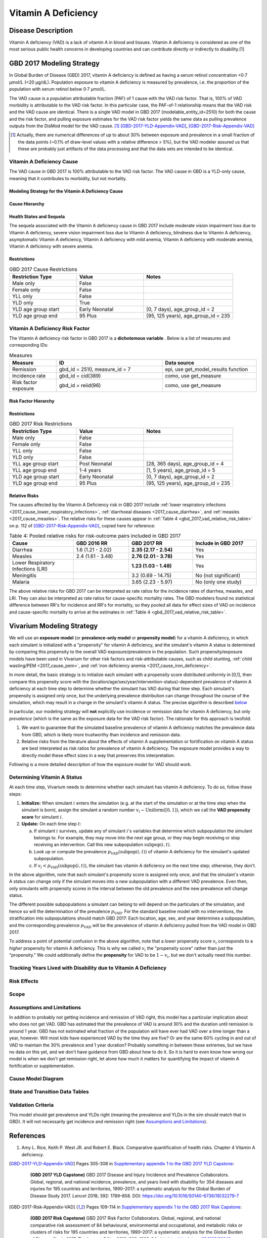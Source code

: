 .. _2017_cause_vitamin_a_deficiency:

====================
Vitamin A Deficiency
====================

Disease Description
-------------------

Vitamin A deficiency (VAD) is a lack of vitamin A in blood and tissues. Vitamin
A deficiency is considered as one of the most serious public health concerns in
developing countries and can contribute directly or indirectly to disability.[1]

GBD 2017 Modeling Strategy
------------------------------------

In Global Burden of Disease (GBD) 2017, vitamin A deficiency is defined as
having a serum retinol concentration <0·7 μmol/L (<20 μg/dL). Population
exposure to vitamin A deficiency is measured by prevalence, i.e. the proportion
of the population with serum retinol below 0·7 μmol/L.

The VAD cause is a population attributable fraction (PAF) of 1 cause with the
VAD risk factor. That is, 100% of VAD morbidity is attributable to the VAD risk
factor. In this particular case, the PAF-of-1 relationship means that the VAD
risk and the VAD cause are identical. There is a single VAD model in GBD 2017
(modelable_entity_id=2510) for both the cause and the risk factor, and pulling
exposure estimates for the VAD risk factor yields the same data as pulling
prevalence outputs from the DisMod model for the VAD cause. [#]_
[GBD-2017-YLD-Appendix-VAD]_, [GBD-2017-Risk-Appendix-VAD]_

.. [#] Actually, there are numerical differences of up to about 30% between
  exposure and prevalence in a small fraction of the data points (~0.1% of
  draw-level values with a relative difference > 5%), but the VAD modeler
  assured us that these are probably just artifacts of the data processing and
  that the data sets are intended to be identical.

Vitamin A Deficiency Cause
+++++++++++++++++++++++++++++

The VAD cause in GBD 2017 is 100% attributable to the
VAD risk factor. The VAD cause in GBD is a
YLD-only cause, meaning that it contributes to morbidity, but not mortality.

Modeling Strategy for the Vitamin A Deficiency Cause
^^^^^^^^^^^^^^^^^^^^^^^^^^^^^^^^^^^^^^^^^^^^^^^^^^^^^^^
.. todo::

  Describe cause in detail

Cause Hierarchy
^^^^^^^^^^^^^^^

.. image:: vitA_cause_hierarchy.svg

Health States and Sequela
^^^^^^^^^^^^^^^^^^^^^^^^^

The sequela associated with the Vitamin A deficiency cause in GBD 2017 include
moderate vision impairment loss due to Vitamin A deficiency, severe vision
impairment loss due to Vitamin A deficiency, blindness due to Vitamin A
deficiency, asymptomatic Vitamin A deficiency, Vitamin A deficiency with mild
anemia, Vitamin A deficiency with moderate anemia, Vitamin A deficiency with
severe anemia.


Restrictions
^^^^^^^^^^^^

.. list-table:: GBD 2017 Cause Restrictions
   :widths: 15 15 20
   :header-rows: 1

   * - Restriction Type
     - Value
     - Notes
   * - Male only
     - False
     -
   * - Female only
     - False
     -
   * - YLL only
     - False
     -
   * - YLD only
     - True
     -
   * - YLD age group start
     - Early Neonatal
     - [0, 7 days), age_group_id = 2
   * - YLD age group end
     - 95 Plus
     - [95, 125 years), age_group_id = 235


Vitamin A Deficiency Risk Factor
++++++++++++++++++++++++++++++++

The Vitamin A deficiency risk factor in GBD 2017 is a **dichotomous variable** .
Below is a list of measures and corresponding IDs:

.. list-table:: Measures
  :widths: 20 45 40
  :header-rows: 1

  * - Measure
    - ID
    - Data source
  * - Remission
    - gbd_id = 2510, measure_id = 7
    - epi, use get_model_results function
  * - Incidence rate
    - gbd_id = cid(389)
    - como, use get_measure
  * - Risk factor exposure
    - gbd_id = reiid(96)
    - como, use get_measure

Risk Factor Hierarchy
^^^^^^^^^^^^^^^^^^^^^

.. image:: vitA_risk_hierarchy.svg

Restrictions
^^^^^^^^^^^^

.. list-table:: GBD 2017 Risk Restrictions
   :widths: 15 15 20
   :header-rows: 1

   * - Restriction Type
     - Value
     - Notes
   * - Male only
     - False
     -
   * - Female only
     - False
     -
   * - YLL only
     - False
     -
   * - YLD only
     - False
     -
   * - YLL age group start
     - Post Neonatal
     - [28, 365 days), age_group_id = 4
   * - YLL age group end
     - 1-4 years
     - [1, 5 years), age_group_id = 5
   * - YLD age group start
     - Early Neonatal
     - [0, 7 days), age_group_id = 2
   * - YLD age group end
     - 95 Plus
     - [95, 125 years), age_group_id = 235


Relative Risks
^^^^^^^^^^^^^^

The causes affected by the Vitamin A Deficiency risk in GBD 2017 include
:ref:`lower respiratory infections <2017_cause_lower_respiratory_infections>`,
:ref:`diarrhoeal diseases <2017_cause_diarrhea>`, and :ref:`measles
<2017_cause_measles>`. The relative risks for these causes appear in :ref:`Table
4 <gbd_2017_vad_relative_risk_table>` on p. 112 of
[GBD-2017-Risk-Appendix-VAD]_, copied here for reference:

.. _gbd_2017_vad_relative_risk_table:

.. list-table:: Table 4: Pooled relative risks for risk-outcome pairs included in GBD 2017
  :widths: 15 13 15 15
  :header-rows: 1

  * - Cause
    - GBD 2016 RR
    - GBD 2017 RR
    - Include in GBD 2017
  * - Diarrhea
    - 1.6 (1.21 - 2.02)
    - **2.35 (2.17 - 2.54)**
    - Yes
  * - Measles
    - 2.4 (1.61 - 3.48)
    - **2.76 (2.01 - 3.78)**
    - Yes
  * - Lower Respiratory Infections (LRI)
    -
    - **1.23 (1.03 - 1.48)**
    - Yes
  * - Meningitis
    -
    - 3.2 (0.69 - 14.75)
    - No (not significant)
  * - Malaria
    -
    - 3.65 (2.23 - 5.97)
    - No (only one study)

The above relative risks for GBD 2017 can be interpreted as rate ratios for the
incidence rates of diarrhea, measles, and LRI. They can also be interpreted as
rate ratios for cause-specific mortality rates. The GBD modelers found no
statistical difference between RR's for incidence and RR's for mortality, so
they pooled all data for effect sizes of VAD on incidence and cause-specific
mortality to arrive at the estimates in :ref:`Table 4
<gbd_2017_vad_relative_risk_table>`.

Vivarium Modeling Strategy
--------------------------

We will use an **exposure model** (or **prevalence-only model** or **propensity
model**) for a vitamin A deficiency, in which each simulant is initialized with
a "propensity" for vitamin A deficiency, and the simulant's vitamin A status is
determined by comparing this propensity to the overall VAD exposure/prevalence
in the population. Such propensity/exposure models have been used in Vivarium
for other risk factors and risk-attributable causes, such as child stunting,
:ref:`child wasting/PEM <2017_cause_pem>`, and :ref:`iron deficiency anemia
<2017_cause_iron_deficiency>`.

In more detail, the basic strategy is to initialize each simulant with a
propensity score distributed uniformly in [0,1], then compare this propensity
score with the (location/age/sex/year/intervention-status)-dependent prevalence
of vitamin A deficiency at each time step to determine whether the simulant has
VAD during that time step. Each simulant's propensity is assigned only once, but
the underlying prevalence distribution can change throughout the course of the
simulation, which may result in a change in the simulant's vitamin A status. The
precise algorithm is described `below <Determining Vitamin A Status_>`_

In particular, our modeling strategy will **not** explicitly use incidence or
remission data for vitamin A deficiency, but only *prevalence* (which is the
same as the exposure data for the VAD risk factor). The rationale for this
approach is twofold:

1.  We want to guarantee that the simulated baseline prevalence of vitamin A
    deficiency matches the prevalence data from GBD, which is likely more
    trustworthy than incidence and remission data.

2.  Relative risks from the literature about the effects of vitamin A
    supplementation or fortification on vitamin A status are best interpreted as
    risk ratios for prevalence of vitamin A deficiency. The exposure model
    provides a way to directly model these effect sizes in a way that preserves
    this interpretation.

.. todo::

  Verify that effect sizes on VAD should actually be interpreted as described
  above, and that the prevalence-only model is a good way to accurately
  represent these numbers.

  Explain why the prevalence-only model is a reasonable strategy, citing
  incidence, remission, and prevalence data, as well as expert opinions about
  VAD. (Perhaps this explanation should come later, e.g. in the Assumptions and
  Limitations section.)

Following is a more detailed description of how the exposure model for VAD
should work.

Determining Vitamin A Status
++++++++++++++++++++++++++++

At each time step, Vivarium needs to determine whether each simulant has vitamin
A deficiency. To do so, follow these steps:

1.  **Initialize:** When simulant :math:`i` enters the simulation (e.g. at the
    start of the simulation or at the time step when the simulant is born),
    assign the simulant a random number :math:`v_i \sim
    \operatorname{Uniform}([0,1])`, which we call the **VAD propensity score**
    for simulant :math:`i`.

2.  **Update:** On each time step :math:`t`:

    a)  If simulant :math:`i` survives, update any of simulant :math:`i`'s
        variables that determine which subpopulation the simulant belongs to.
        For example, they may move into the next age group, or they may begin
        receiving or stop receiving an intervention. Call this new subpopulation
        :math:`\text{subpop}(i,t)`.

    b)  Look up or compute the prevalence
        :math:`p_\text{VAD}(\text{subpop}(i,t))` of vitamin A deficiency for the
        simulant's updated subpopulation.

    c)  If :math:`v_i < p_\text{VAD}(\text{subpop}(i,t))`, the simulant has
        vitamin A deficiency on the next time step; otherwise, they don't.

In the above algorithm, note that each simulant's propensity score is assigned
only once, and that the simulant's vitamin A status can change only if the
simulant moves into a new subpopulation with a different VAD prevalence. Even
then, only simulants with propensity scores in the interval between the old
prevalence and the new prevalence will change status.

The different possible subpopulations a simulant can belong to will depend on
the particulars of the simulation, and hence so will the determination of the
prevalence :math:`p_\text{VAD}`. For the standard baseline model with no
interventions, the stratification into subpopulations should match GBD 2017:
Each location, age, sex, and year determines a subpopulation, and the
corresponding prevalence :math:`p_\text{VAD}` will be the prevalence of vitamin
A deficiency pulled from the VAD model in GBD 2017.

To address a point of potential confusion in the above algorithm, note that a
*lower* propensity score :math:`v_i` corresponds to a *higher* propensity for
vitamin A deficiency. This is why we called :math:`v_i` the "propensity score"
rather than just the "propensity." We could additionally define the
**propensity** for VAD to be :math:`1-v_i`, but we don't actually need this
number.

Tracking Years Lived with Disability due to Vitamin A Deficiency
++++++++++++++++++++++++++++++++++++++++++++++++++++++++++++++++

.. todo::

  Describe how to calculate YLDs from vitamin A deficiency, using the average
  disability weight over all 7 sequelae.

Risk Effects
++++++++++++

.. todo::

  Describe how to apply the relative risks in :ref:`Risk Appendix Table 4
  <gbd_2017_vad_relative_risk_table>` to affect the incidence rates of measles,
  diarrhea, and LRI. The relative risks should be available at the draw level
  from the VAD risk model in GBD. Presumably the GBD draws of each RR should
  follow a lognormal distribution whose geometric mean (=median) matches the
  central estimate and whose 2.5% and 97.5% percentiles match the upper and
  lower confidence bounds.

Scope
+++++

Assumptions and Limitations
+++++++++++++++++++++++++++

In addition to probably not getting incidence and remission of VAD right, this
model has a particular implication about who does not get VAD. GBD has estimated
that the prevalence of VAD is around 30% and the duration until remission is
around 1 year. GBD has not estimated what fraction of the population will have
ever had VAD over a time longer than a year, however. Will most kids have
experienced VAD by the time they are five? Or are the same 60% cycling in and
out of VAD to maintain the 30% prevalence and 1 year duration? Probably
something in between these extremes, but we have no data on this yet, and we
don't have guidance from GBD about how to do it. So it is hard to even know how
wrong our model is when we don't get remission right, let alone how much it
matters for quantifying the impact of vitamin A fortification or
supplementation.

Cause Model Diagram
+++++++++++++++++++

State and Transition Data Tables
++++++++++++++++++++++++++++++++

.. todo::

  Create tables specifying exactly what data is needed for the model and where
  to get it.

Validation Criteria
+++++++++++++++++++

This model should get prevalence and YLDs right (meaning the prevalence and YLDs
in the sim should match that in GBD). It will not necessarily get incidence and
remission right (see `Assumptions and Limitations`_).

.. todo::

  Try to estimate how wrong we expect incidence and remission to be.

References
----------

1. Amy L. Rice, Keith P. West JR. and Robert E. Black. Comparative quantification of health risks. Chapter 4 Vitamin A deficiency.

.. [GBD-2017-YLD-Appendix-VAD]

   Pages 305-308 in `Supplementary appendix 1 to the GBD 2017 YLD Capstone <YLD
   appendix on ScienceDirect_>`_:

     **(GBD 2017 YLD Capstone)** GBD 2017 Disease and Injury Incidence and
     Prevalence Collaborators. Global, regional, and national incidence,
     prevalence, and years lived with disability for 354 diseases and injuries
     for 195 countries and territories, 1990–2017: a systematic analysis for the
     Global Burden of Disease Study 2017. :title:`Lancet` 2018; 392: 1789–858. DOI:
     https://doi.org/10.1016/S0140-6736(18)32279-7

.. _YLD appendix on ScienceDirect: https://ars.els-cdn.com/content/image/1-s2.0-S0140673618322797-mmc1.pdf

.. [GBD-2017-Risk-Appendix-VAD]

	Pages 109-114 in `Supplementary appendix 1 to the GBD 2017 Risk Capstone <Risk
	appendix on ScienceDirect_>`_:

		**(GBD 2017 Risk Capstone)** GBD 2017 Risk Factor Collaborators. Global,
		regional, and national comparative risk assessment of 84 behavioural,
		environmental and occupational, and metabolic risks or clusters of risks for
		195 countries and territories, 1990–2017: a systematic analysis for the
		Global Burden of Disease Study 2017. :title:`The Lancet`. 8 Nov 2018; 392:
		1923-94. doi: http://dx.doi.org/10.1016/S0140-6736(18)32225-6.

.. _Risk appendix on ScienceDirect: https://ars.els-cdn.com/content/image/1-s2.0-S0140673618322256-mmc1.pdf
